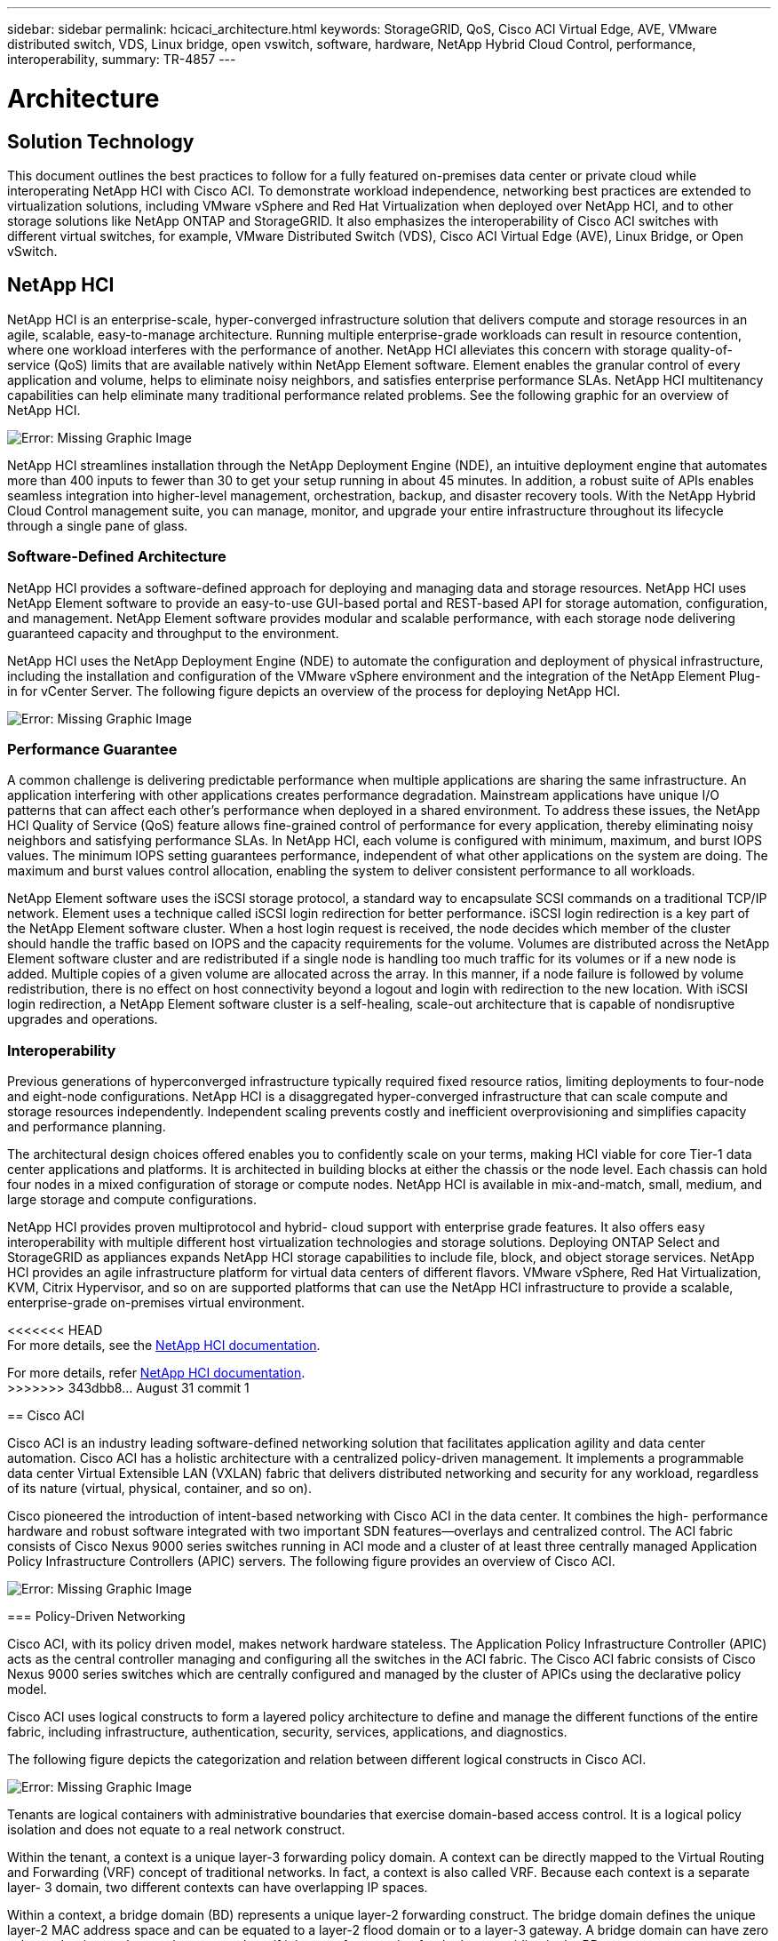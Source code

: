 ---
sidebar: sidebar
permalink: hcicaci_architecture.html
keywords: StorageGRID, QoS, Cisco ACI Virtual Edge, AVE, VMware distributed switch, VDS, Linux bridge, open vswitch, software, hardware, NetApp Hybrid Cloud Control, performance, interoperability,
summary: TR-4857
---

= Architecture
:hardbreaks:
:nofooter:
:icons: font
:linkattrs:
:imagesdir: ./media/

//
// This file was created with NDAC Version 2.0 (August 17, 2020)
//
// 2020-08-31 14:10:37.149629
//

== Solution Technology

This document outlines the best practices to follow for a fully featured on-premises data center or private cloud while interoperating NetApp HCI with Cisco ACI. To demonstrate workload independence, networking best practices are extended to virtualization solutions, including VMware vSphere and Red Hat Virtualization when deployed over NetApp HCI, and to other storage solutions like NetApp ONTAP and StorageGRID. It also emphasizes the interoperability of Cisco ACI switches with different virtual switches, for example, VMware Distributed Switch (VDS), Cisco ACI Virtual Edge (AVE), Linux Bridge, or Open vSwitch.

== NetApp HCI

NetApp HCI is an enterprise-scale, hyper-converged infrastructure solution that delivers compute and storage resources in an agile, scalable, easy-to-manage architecture. Running multiple enterprise-grade workloads can result in resource contention, where one workload interferes with the performance of another. NetApp HCI alleviates this concern with storage quality-of-service (QoS) limits that are available natively within NetApp Element software. Element enables the granular control of every application and volume, helps to eliminate noisy neighbors, and satisfies enterprise performance SLAs. NetApp HCI multitenancy capabilities can help eliminate many traditional performance related problems. See the following graphic for an overview of NetApp HCI.

image:hcicaci_image1.png[Error: Missing Graphic Image]

NetApp HCI streamlines installation through the NetApp Deployment Engine (NDE), an intuitive deployment engine that automates more than 400 inputs to fewer than 30 to get your setup running in about 45 minutes. In addition, a robust suite of APIs enables seamless integration into higher-level management, orchestration, backup, and disaster recovery tools. With the NetApp Hybrid Cloud Control management suite, you can manage, monitor, and upgrade your entire infrastructure throughout its lifecycle through a single pane of glass.

=== Software-Defined Architecture

NetApp HCI provides a software-defined approach for deploying and managing data and storage resources. NetApp HCI uses NetApp Element software to provide an easy-to-use GUI-based portal and REST-based API for storage automation, configuration, and management. NetApp Element software provides modular and scalable performance, with each storage node delivering guaranteed capacity and throughput to the environment.

NetApp HCI uses the NetApp Deployment Engine (NDE) to automate the configuration and deployment of physical infrastructure, including the installation and configuration of the VMware vSphere environment and the integration of the NetApp Element Plug-in for vCenter Server. The following figure depicts an overview of the process for deploying NetApp HCI.

image:hcicaci_image2.png[Error: Missing Graphic Image]

=== Performance Guarantee

A common challenge is delivering predictable performance when multiple applications are sharing the same infrastructure. An application interfering with other applications creates performance degradation. Mainstream applications have unique I/O patterns that can affect each other’s performance when deployed in a shared environment. To address these issues, the NetApp HCI Quality of Service (QoS) feature allows fine-grained control of performance for every application, thereby eliminating noisy neighbors and satisfying performance SLAs. In NetApp HCI, each volume is configured with minimum, maximum, and burst IOPS values. The minimum IOPS setting guarantees performance, independent of what other applications on the system are doing. The maximum and burst values control allocation, enabling the system to deliver consistent performance to all workloads.

NetApp Element software uses the iSCSI storage protocol, a standard way to encapsulate SCSI commands on a traditional TCP/IP network. Element uses a technique called iSCSI login redirection for better performance. iSCSI login redirection is a key part of the NetApp Element software cluster. When a host login request is received, the node decides which member of the cluster should handle the traffic based on IOPS and the capacity requirements for the volume. Volumes are distributed across the NetApp Element software cluster and are redistributed if a single node is handling too much traffic for its volumes or if a new node is added. Multiple copies of a given volume are allocated across the array. In this manner, if a node failure is followed by volume redistribution, there is no effect on host connectivity beyond a logout and login with redirection to the new location. With iSCSI login redirection, a NetApp Element software cluster is a self-healing, scale-out architecture that is capable of nondisruptive upgrades and operations.

=== Interoperability

Previous generations of hyperconverged infrastructure typically required fixed resource ratios, limiting deployments to four-node and eight-node configurations. NetApp HCI is a disaggregated hyper-converged infrastructure that can scale compute and storage resources independently. Independent scaling prevents costly and inefficient overprovisioning and simplifies capacity and performance planning.

The architectural design choices offered enables you to confidently scale on your terms, making HCI viable for core Tier-1 data center applications and platforms. It is architected in building blocks at either the chassis or the node level. Each chassis can hold four nodes in a mixed configuration of storage or compute nodes. NetApp HCI is available in mix-and-match, small, medium, and large storage and compute configurations.

NetApp HCI provides proven multiprotocol and hybrid- cloud support with enterprise grade features. It also offers easy interoperability with multiple different host virtualization technologies and storage solutions. Deploying ONTAP Select and StorageGRID as appliances expands NetApp HCI storage capabilities to include file, block, and object storage services. NetApp HCI provides an agile infrastructure platform for virtual data centers of different flavors. VMware vSphere, Red Hat Virtualization, KVM, Citrix Hypervisor, and so on are supported platforms that can use the NetApp HCI infrastructure to provide a scalable, enterprise-grade on-premises virtual environment.

<<<<<<< HEAD
For more details, see the https://docs.netapp.com/hci/index.jsp[NetApp HCI documentation^].
=======
For more details, refer https://docs.netapp.com/hci/index.jsp[NetApp HCI documentation^].
>>>>>>> 343dbb8... August 31 commit 1

== Cisco ACI

Cisco ACI is an industry leading software-defined networking solution that facilitates application agility and data center automation. Cisco ACI has a holistic architecture with a centralized policy-driven management. It implements a programmable data center Virtual Extensible LAN (VXLAN) fabric that delivers distributed networking and security for any workload, regardless of its nature (virtual, physical, container, and so on).

Cisco pioneered the introduction of intent-based networking with Cisco ACI in the data center. It combines the high- performance hardware and robust software integrated with two important SDN features―overlays and centralized control. The ACI fabric consists of Cisco Nexus 9000 series switches running in ACI mode and a cluster of at least three centrally managed Application Policy Infrastructure Controllers (APIC) servers. The following figure provides an overview of Cisco ACI.

image:hcicaci_image3.jpg[Error: Missing Graphic Image]

=== Policy-Driven Networking

Cisco ACI, with its policy driven model, makes network hardware stateless. The Application Policy Infrastructure Controller (APIC) acts as the central controller managing and configuring all the switches in the ACI fabric. The Cisco ACI fabric consists of Cisco Nexus 9000 series switches which are centrally configured and managed by the cluster of APICs using the declarative policy model.

Cisco ACI uses logical constructs to form a layered policy architecture to define and manage the different functions of the entire fabric, including infrastructure, authentication, security, services, applications, and diagnostics.

The following figure depicts the categorization and relation between different logical constructs in Cisco ACI.

image:hcicaci_image4.jpeg[Error: Missing Graphic Image]

Tenants are logical containers with administrative boundaries that exercise domain-based access control. It is a logical policy isolation and does not equate to a real network construct.

Within the tenant, a context is a unique layer-3 forwarding policy domain. A context can be directly mapped to the Virtual Routing and Forwarding (VRF) concept of traditional networks. In fact, a context is also called VRF. Because each context is a separate layer- 3 domain, two different contexts can have overlapping IP spaces.

Within a context, a bridge domain (BD) represents a unique layer-2 forwarding construct. The bridge domain defines the unique layer-2 MAC address space and can be equated to a layer-2 flood domain or to a layer-3 gateway. A bridge domain can have zero subnets, but it must have at least one subnet if it is to perform routing for the hosts residing in the BD.

In ACI, an endpoint is anything that communicates on the network, be it a compute host, a storage device, a network entity that is not part of the ACI fabric, a VM, and so on. A group of endpoints that have the same policy requirements are categorized into an Endpoint Group (EPG). An EPG is used to configure and manage multiple endpoints together. An EPG is a member of a bridge domain. One EPG cannot be a member of multiple bridge domains, but multiple EPGs can be members of a single bridge domain.

All the endpoints that belong to the same EPG can communicate with each other. However, endpoints in different EPGs cannot communicate by default, but they can communicate if a contract exists between the two EPGs allowing that communication. Contracts can be equated to ACLs in traditional networking. However, it differs from an ACL in the way that it doesn’t involve specifying specific IP addresses as source and destination and that contracts are applied to an EPG as a whole.

See the https://www.cisco.com/c/en/us/solutions/data-center-virtualization/application-centric-infrastructure/index.html[Cisco ACI documentation^] for more information.

=== Networking Advantages

Cisco ACI provides many advantages over traditional networking. Programmability and automation are critical features of a scalable data center virtualization infrastructure and the policy driven mechanism of Cisco ACI opens a lot of opportunities for providing optimal physical and virtual networking.

* *Virtual Machine Manager (VMM) Integration.* With the Cisco ACI open REST API features, integration with virtualized environments is easy. Cisco ACI supports VMM integration with multiple hypervisors and provides automated access and control over the hypervisor virtual switches to the networking constructs in ACI. VMM integration in ACI seamlessly extends the ACI policy framework to virtual workloads. In other words, VMM integration allows Cisco ACI to control the virtual switches running on virtualization hosts and to extend the ACI fabric access policies to virtual workloads. The integration also automates the hypervisor’s virtual switch deployment and configuration tasks. Cisco ACI VMM integration provides the following benefits:
** Single point of policy management for physical and virtual environments through APIC
** Faster application deployment, with transparent instantiation of applications in virtual environments
** Full integrated visibility into the health of the application through holistic aggregation of information across physical and virtual environments
** Simplified networking configuration for virtual workloads because the port-group or VM NIC profiles required to attach to the VMs are created automatically. For more information on Cisco ACI VMM integration, see the https://www.cisco.com/c/en/us/td/docs/switches/datacenter/aci/apic/sw/1-x/aci-fundamentals/b_ACI-Fundamentals/b_ACI-Fundamentals_chapter_01011.html[Cisco documentation^]. In addition, see the Cisco ACI https://www.cisco.com/c/dam/en/us/td/docs/Website/datacenter/aci/virtualization/matrix/virtmatrix.html[virtualization compatibility matrix^] for version compatibility details.

<<<<<<< HEAD
* *Micro-segmentation.* Micro-segmentation in Cisco ACI allows you to classify the endpoints in existing application EPGs into microsegment (uSeg) EPGs using network-based or VM-based attributes. This helps for filtering the endpoints more granularly and apply specific dynamic policies on those endpoints. Micro-segmentation can be applied to any endpoints within the tenant. Cisco supports micro-segmentation on a variety of virtual switches - Cisco ACI Virtual Edge, VMware VDS and Microsoft vSwitch. uSeg EPGs can be configured with multiple attributes but an endpoint can be assigned to only one EPG. For more details, see the https://www.cisco.com/c/en/us/td/docs/switches/datacenter/aci/apic/sw/3-x/virtualization/Cisco-ACI-Virtualization-Guide-3-2-x/Cisco-ACI-Virtualization-Guide-3-2-x_chapter_0100.html[Cisco ACI Virtualization guide^] for the specific version.
=======
* *Micro- segmentation. *Micro-segmentation in Cisco ACI allows you to classify the endpoints in existing application EPGs into microsegment (uSeg) EPGs using network-based or VM-based attributes. This helps for filtering the endpoints more granularly and apply specific dynamic policies on those endpoints. Micro-segmentation can be applied to any endpoints within the tenant. Cisco supports micro-segmentation on a variety of virtual switches - Cisco ACI Virtual Edge, VMware VDS and Microsoft vSwitch. uSeg EPGs can be configured with multiple attributes but an endpoint can be assigned to only one EPG. For more details, see the https://www.cisco.com/c/en/us/td/docs/switches/datacenter/aci/apic/sw/3-x/virtualization/Cisco-ACI-Virtualization-Guide-3-2-x/Cisco-ACI-Virtualization-Guide-3-2-x_chapter_0100.html[Cisco ACI Virtualization guide^] for the specific version.
>>>>>>> 343dbb8... August 31 commit 1
* *Intra-EPG Isolation.* By default, all endpoints belonging to the same EPG can communicate with each other. Intra-EPG Isolation in Cisco ACI is a feature to prevent endpoints in the same EPG communicate with each other. It achieves isolation by using different VLANs for traffic from ACI leaf to hypervisor hosts and from hypervisor hosts to ACI leaf. Intra-EPG isolation can be enforced on both application EPGs and microsegment EPGs. See the specific version of the https://www.cisco.com/c/en/us/td/docs/switches/datacenter/aci/apic/sw/3-x/virtualization/Cisco-ACI-Virtualization-Guide-3-2-x/Cisco-ACI-Virtualization-Guide-3-2-x_chapter_0101.html[Cisco ACI virtualization guide^] for more information.

== Architectural Diagram

image:hcicaci_image5.jpeg[Error: Missing Graphic Image]

This diagram represents the physical architecture of NetApp HCI with Cisco ACI that was designed for this solution. Two leaf switches connected via spines and managed by a cluster of three APICs forms the ACI fabric. The leaf switches are connected to upstream routers for external connectivity. Three pairs of NetApp HCI compute nodes (each pair dedicated for a hypervisor) are configured with a two-cable option. Four storage nodes were configured with four-cable option to form the Element cluster. A pair of AFF A200 nodes are used to provide the ONTAP capabilities to the system.

== Hardware and Software Requirements

=== Compute

The following tables list the hardware and software compute resources utilized in the solution. The components that are used in any implementation of the solution might vary based on customer requirements.

|===
|Hardware |Model |Quantity

|NetApp HCI compute nodes
|NetApp H500E
|6
|===

|===
|Software |Purpose |Version

|VMware ESXi
|Virtualization
|6.7
|VMware vCenter Server Appliance
|Virtualization management
|6.7
|Red Hat Enterprise Linux
|Operating system
|7.7
|KVM
|Virtualization
|1.5.3-167
|Red Hat Virtualization
|Virtualization
|4.3.9
|===

=== Storage

The following tables list the hardware and software storage resources used in this solution. The components that are used in any particular implementation of the solution might vary based on customer requirements.

|===
|Hardware |Model |Quantity

|NetApp HCI storage nodes
|NetApp H500S
|4
|AFF
|A200
|2
|===

|===
|Software |Purpose |Version

|NetApp HCI
|Infrastructure
|1.8
|NetApp Element
|Storage
|12.0
|ONTAP
|Storage
|9.7P6
|ONTAP Select
|Storage
|9.7
|Storage Grid
|Storage
|11.3
|===

=== Networking

The following tables list the hardware and software network resources used in this solution. The components that are used in any particular implementation of the solution might vary based on customer requirements.

|===
|Hardware |Model |Quantity

|Cisco UCS server
|UCS C-220 M3
|3
|Cisco Nexus
|N9K-C9336-PQ
|2
|Cisco Nexus
|N9K-C9396-PX
|2
|===

|===
|Software |Purpose |Version

|Cisco APIC
|Network Management
|3.2(9h)
|Cisco Nexus ACI-mode Switch
|Network
|13.2(9h)
|Cisco AVE
|Network
|1.2.9
|Open vSwitch (OVS)
|Network
|2.9.2
|VMware Virtual Distributed Switch
|Network
|6.6
|===

link:hcicaci_design_considerations.html[Next: Design Considerations]
